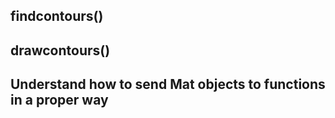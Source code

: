 ** findcontours()
** drawcontours()
** Understand how to send Mat objects to functions in a proper way

   
